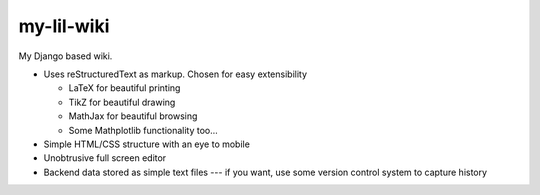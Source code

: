 my-lil-wiki
===========

My Django based wiki.

- Uses reStructuredText as markup. Chosen for easy extensibility

  - LaTeX for beautiful printing
  - TikZ for beautiful drawing
  - MathJax for beautiful browsing
  - Some Mathplotlib functionality too...
  
- Simple HTML/CSS structure with an eye to mobile
- Unobtrusive full screen editor
- Backend data stored as simple text files --- if you want, use some version control system to capture history

